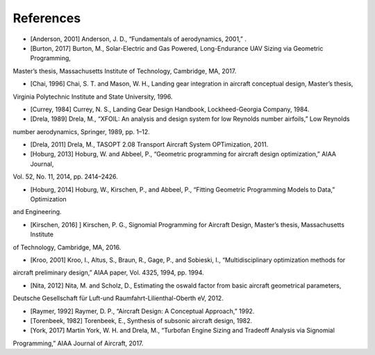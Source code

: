 References
**********

* [Anderson, 2001] Anderson, J. D., “Fundamentals of aerodynamics, 2001,” .

* [Burton, 2017] Burton, M., Solar-Electric and Gas Powered, Long-Endurance UAV Sizing via Geometric Programming,
Master’s thesis, Massachusetts Institute of Technology, Cambridge, MA, 2017.

* [Chai, 1996] Chai, S. T. and Mason, W. H., Landing gear integration in aircraft conceptual design, Master’s thesis,
Virginia Polytechnic Institute and State University, 1996.

* [Currey, 1984] Currey, N. S., Landing Gear Design Handbook, Lockheed-Georgia Company, 1984.

* [Drela, 1989] Drela, M., “XFOIL: An analysis and design system for low Reynolds number airfoils,” Low Reynolds
number aerodynamics, Springer, 1989, pp. 1–12.

* [Drela, 2011] Drela, M., TASOPT 2.08 Transport Aircraft System OPTimization, 2011.

* [Hoburg, 2013] Hoburg, W. and Abbeel, P., “Geometric programming for aircraft design optimization,” AIAA Journal,
Vol. 52, No. 11, 2014, pp. 2414–2426.

* [Hoburg, 2014] Hoburg, W., Kirschen, P., and Abbeel, P., “Fitting Geometric Programming Models to Data,” Optimization
and Engineering.

* [Kirschen, 2016] ] Kirschen, P. G., Signomial Programming for Aircraft Design, Master’s thesis, Massachusetts Institute
of Technology, Cambridge, MA, 2016.

* [Kroo, 2001] Kroo, I., Altus, S., Braun, R., Gage, P., and Sobieski, I., “Multidisciplinary optimization methods for
aircraft preliminary design,” AIAA paper, Vol. 4325, 1994, pp. 1994.

* [Nita, 2012] Nita, M. and Scholz, D., Estimating the oswald factor from basic aircraft geometrical parameters,
Deutsche Gesellschaft für Luft-und Raumfahrt-Lilienthal-Oberth eV, 2012.

* [Raymer, 1992] Raymer, D. P., “Aircraft Design: A Conceptual Approach,” 1992.

* [Torenbeek, 1982] Torenbeek, E., Synthesis of subsonic aircraft design, 1982.

* [York, 2017] Martin York, W. H. and Drela, M., “Turbofan Engine Sizing and Tradeoff Analysis via Signomial
Programming,” AIAA Journal of Aircraft, 2017.



